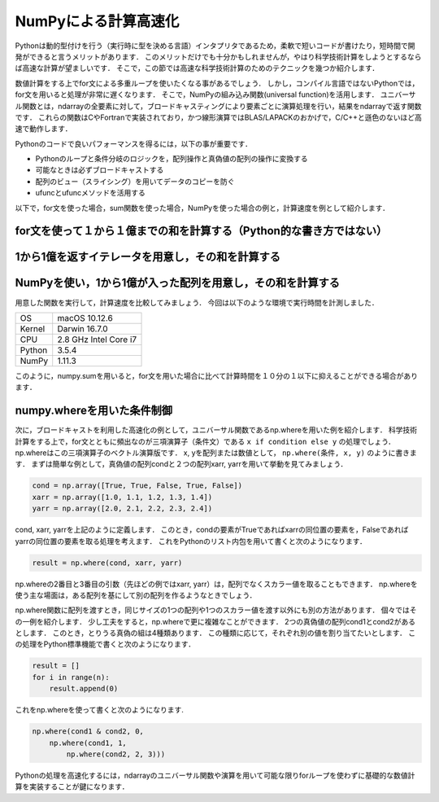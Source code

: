 NumPyによる計算高速化
========================

Pythonは動的型付けを行う（実行時に型を決める言語）インタプリタであるため，柔軟で短いコードが書けたり，短時間で開発ができると言うメリットがあります．
このメリットだけでも十分かもしれませんが，やはり科学技術計算をしようとするならば高速な計算が望ましいです．
そこで，この節では高速な科学技術計算のためのテクニックを幾つか紹介します．

数値計算をする上でfor文による多重ループを使いたくなる事があるでしょう．
しかし，コンパイル言語ではないPythonでは，for文を用いると処理が非常に遅くなります．
そこで，NumPyの組み込み関数(universal function)を活用します．
ユニバーサル関数とは，ndarrayの全要素に対して，ブロードキャスティングにより要素ごとに演算処理を行い，結果をndarrayで返す関数です．
これらの関数はCやFortranで実装されており，かつ線形演算ではBLAS/LAPACKのおかげで，C/C++と遜色のないほど高速で動作します．

Pythonのコードで良いパフォーマンスを得るには，以下の事が重要です．

* Pythonのループと条件分岐のロジックを，配列操作と真偽値の配列の操作に変換する
* 可能なときは必ずブロードキャストする
* 配列のビュー（スライシング）を用いてデータのコピーを防ぐ
* ufuncとufuncメソッドを活用する

以下で，for文を使った場合，sum関数を使った場合，NumPyを使った場合の例と，計算速度を例として紹介します．


.. ipython:: python

    import time
    import sys
    
for文を使って１から１億までの和を計算する（Python的な書き方ではない）
^^^^^^^^^^^^^^^^^^^^^^^^^^^^^^^^^^^^^^^^^^^^^^^^^^^^^^^^^^^^^^^^^^^^

.. ipython:: python
    
    def test_for_loop():
        tick = time.time()
        s = 0
        for i in range(1, 100000001):
            s += i
        print('Calculation result: %d' % s)
        tock = time.time()
        print('Time of %s: %.06f[s]' % (sys._getframe().f_code.co_name, tock-tick))


1から1億を返すイテレータを用意し，その和を計算する
^^^^^^^^^^^^^^^^^^^^^^^^^^^^^^^^^^^^^^^^^^^^^^^^^^^^^^^^^^^^^^^^^^^^^

.. ipython:: python
    
    def test_sum():
        tick = time.time()
        s = sum(range(1, 100000001))
        print('Calculation result: %d' % s)
        tock = time.time()
        print('Time of %s: %.06f[s]' % (sys._getframe().f_code.co_name, tock-tick))

NumPyを使い，1から1億が入った配列を用意し，その和を計算する
^^^^^^^^^^^^^^^^^^^^^^^^^^^^^^^^^^^^^^^^^^^^^^^^^^^^^^^^^^^^^^^^^^^^^^

.. ipython:: python

    def test_numpy_sum():
        tick = time.time()
        a = np.arange(1, 100000001, dtype=np.int64)
        print('Calculation result: %d' % a.sum())
        tock = time.time()
        print('Time of %s: %.06f[s]' % (sys._getframe().f_code.co_name, tock-tick))
    
用意した関数を実行して，計算速度を比較してみましょう．
今回は以下のような環境で実行時間を計測しました．

+--------+-----------------------+
| OS     | macOS 10.12.6         |
+--------+-----------------------+
| Kernel | Darwin 16.7.0         |
+--------+-----------------------+
| CPU    | 2.8 GHz Intel Core i7 |
+--------+-----------------------+
| Python | 3.5.4                 |
+--------+-----------------------+
| NumPy  | 1.11.3                |
+--------+-----------------------+

.. ipython:: python
    
    test_for_loop()
    test_sum()
    test_numpy_sum()

このように，numpy.sumを用いると，for文を用いた場合に比べて計算時間を１０分の１以下に抑えることができる場合があります．

numpy.whereを用いた条件制御
^^^^^^^^^^^^^^^^^^^^^^^^^^^^^^^^^^^^^^^^^^^^

次に，ブロードキャストを利用した高速化の例として，ユニバーサル関数であるnp.whereを用いた例を紹介します．
科学技術計算をする上で，for文とともに頻出なのが三項演算子（条件文）である ``x if condition else y`` の処理でしょう．
np.whereはこの三項演算子のベクトル演算版です．
x, yを配列または数値として， ``np.where(条件, x, y)`` のように書きます．
まずは簡単な例として，真偽値の配列condと２つの配列xarr, yarrを用いて挙動を見てみましょう．

.. code-block:: python

    cond = np.array([True, True, False, True, False])
    xarr = np.array([1.0, 1.1, 1.2, 1.3, 1.4]) 
    yarr = np.array([2.0, 2.1, 2.2, 2.3, 2.4])

cond, xarr, yarrを上記のように定義します．
このとき，condの要素がTrueであればxarrの同位置の要素を，Falseであればyarrの同位置の要素を取る処理を考えます．
これをPythonのリスト内包を用いて書くと次のようになります．
    
.. code-block:: python

    result = np.where(cond, xarr, yarr)

np.whereの2番目と3番目の引数（先ほどの例ではxarr, yarr）は，配列でなくスカラー値を取ることもできます．
np.whereを使う主な場面は，ある配列を基にして別の配列を作るようなときでしょう．

np.where関数に配列を渡すとき，同じサイズの1つの配列や1つのスカラー値を渡す以外にも別の方法があります．
個々ではその一例を紹介します．
少し工夫をすると，np.whereで更に複雑なことができます．
2つの真偽値の配列cond1とcond2があるとします．
このとき，とりうる真偽の組は4種類あります．
この種類に応じて，それぞれ別の値を割り当てたいとします．
この処理をPython標準機能で書くと次のようになります．

.. code-block:: python

    result = []
    for i in range(n):
        result.append(0)

これをnp.whereを使って書くと次のようになります.
   
.. code-block:: python

    np.where(cond1 & cond2, 0,
        np.where(cond1, 1, 
            np.where(cond2, 2, 3)))

Pythonの処理を高速化するには，ndarrayのユニバーサル関数や演算を用いて可能な限りforループを使わずに基礎的な数値計算を実装することが鍵になります．




